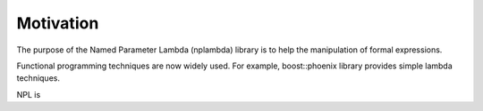 .. highlight:: c


Motivation
=======================


The purpose of the Named Parameter Lambda (nplambda) library is to help
the manipulation of formal expressions.

Functional programming techniques are now widely used. For example, boost::phoenix library
provides simple lambda techniques.

NPL is 

